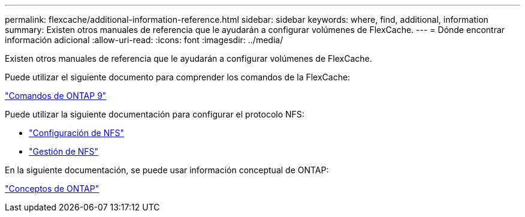 ---
permalink: flexcache/additional-information-reference.html 
sidebar: sidebar 
keywords: where, find, additional, information 
summary: Existen otros manuales de referencia que le ayudarán a configurar volúmenes de FlexCache. 
---
= Dónde encontrar información adicional
:allow-uri-read: 
:icons: font
:imagesdir: ../media/


[role="lead"]
Existen otros manuales de referencia que le ayudarán a configurar volúmenes de FlexCache.

Puede utilizar el siguiente documento para comprender los comandos de la FlexCache:

http://docs.netapp.com/ontap-9/topic/com.netapp.doc.dot-cm-cmpr/GUID-5CB10C70-AC11-41C0-8C16-B4D0DF916E9B.html["Comandos de ONTAP 9"^]

Puede utilizar la siguiente documentación para configurar el protocolo NFS:

* link:../nfs-config/index.html["Configuración de NFS"]
* link:../nfs-admin/index.html["Gestión de NFS"]


En la siguiente documentación, se puede usar información conceptual de ONTAP:

link:../concepts/index.html["Conceptos de ONTAP"]

